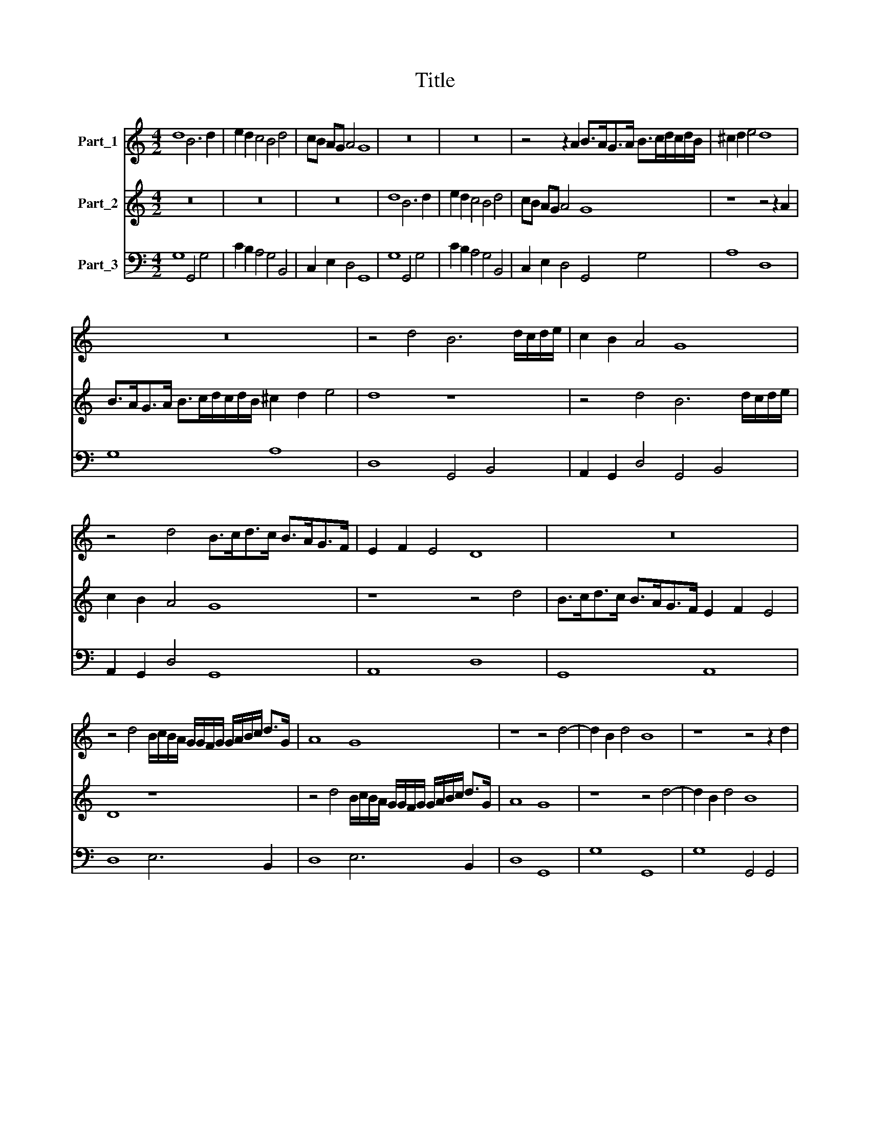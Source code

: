 X:1
T:Title
%%score 1 2 3
L:1/8
M:4/2
K:C
V:1 treble nm="Part_1"
V:2 treble nm="Part_2"
V:3 bass nm="Part_3"
V:1
 d8 B6 d2 | e2 d2 c4 B4 d4 | cB AG A4 G8 | z16 | z16 | z4 z2 A2 B>AG>A B>cd/c/d/B/ | ^c2 d2 e4 d8 | %7
 z16 | z4 d4 B6 d/c/d/e/ | c2 B2 A4 G8 | z4 d4 B>cd>c B>AG>F | E2 F2 E4 D8 | z16 | %13
 z4 d4 B/c/B/A/ G/G/F/G/ G/A/B/c/ d>G | A8 G8 | z8 z4 d4- | d2 B2 d4 B8 | z8 z4 z2 d2 | %18
[M:6/2] e8 d4 c8 A4 | B6 A2 G4 A8 ^F4 | G6 ^F2 E4 F8 D4 | E2 D2 E2 ^F2 G2 A2 B2 G2 A8 | G12 z12 | %23
 z24 | z24 | z24 |[M:3/2] z12 |[M:4/2] z4 B>cB>c d4 B4 | d4 B2 d2 c2 B2 A2 G2 | A3 A A4 z8 | z16 | %31
 e4 c2 e2 d2 c2 B2 A2 | B3 B B2 e2 B2 c2 ^G2 A2 | B>c A4 ^G2 A2 B2 A2 =G2 | ^F2 G2 F3 F F4 z2 d2 | %35
 A2 _B2 ^F2 G2 A=BcB A3 G | G8 z4 d4- | d3 c/B/ A4- A3 F E4 | D4 z2 D2 FGAB cABc | dc BA B4 A8 | %40
 z8 z4 z2 e2- | e2 c2 B4 A4 z4 | z4 e4 A2 ^G2 A2 B2 | c4 c2 c2 dc de fe d2 | %44
 e3 e e2 G2 AG AB cB A2 | B3 B B2 B2 ^cB cd ed c2 | d3 d d4 z8 | z16 | z16 | z16 | %50
 z4 z2 c2 cd Bc A2 ^F2 | G3 G G2 B2 ^c2 d4 c2 | d4 z2 d2 de cd B2 A2 | A3 A A6 _B2 A3 G | %54
 G2 d2 d/c/B/c/ d/c/B/A/ B/A/G/A/ B/A/B/c/ d4- | dc/B/ A/G/F/E/ ^F2 G2 A2 G4 F2 | %56
 G4 z2 G2 G/F/E/F/ G/F/E/D/ E/D/C/D/ E/D/E/F/ | %57
[M:31/16] G/A/B/c/ B/c/d/e/ d/c/d/e/ d/c/B/c/ B/A/B/c/ B/c/d/ e4- | %58
[M:6/2] ed/d/ d/d/d/d/ d2 c2 d16 |] %59
V:2
 z16 | z16 | z16 | d8 B6 d2 | e2 d2 c4 B4 d4 | cB AG A4 G8 | z8 z4 z2 A2 | %7
 B>AG>A B>cd/c/d/B/ ^c2 d2 e4 | d8 z8 | z4 d4 B6 d/c/d/e/ | c2 B2 A4 G8 | z8 z4 d4 | %12
 B>cd>c B>AG>F E2 F2 E4 | D8 z8 | z4 d4 B/c/B/A/ G/G/F/G/ G/A/B/c/ d>G | A8 G8 | z8 z4 d4- | %17
 d2 B2 d4 B8 |[M:6/2] z24 | z24 | z24 | z24 | z4 z4 d4 e8 d4 | c8 A4 B6 A2 G4 | A8 ^F4 G6 F2 E4 | %25
 ^F8 D4 E2 D2 E2 F2 G2 A2 |[M:3/2] B2 G2 A8 |[M:4/2] G8 B>cB>c d4 | B4 z4 z8 | z8 d4 B2 d2 | %30
 c2 B2 A2 B2 A3 A A4 | c4 A2 c2 B2 A2 ^G2 A2 | ^G3 G G4 z2 e2 B2 c2 | ^G2 A2 B3 A A2 d2 c2 B2 | %34
 A2 G2 A3 A A2 d2 A2 _B2 | ^F2 G2 ABcB A2 G4 F2 | G8 z8 | z8 z8 | z8 z8 | z8 z4 z2 E2 | %40
 FGAB cABc dc BA B4 | A4 z2 e4 c2 B4 | A8 z8 | z16 | z16 | z16 | z4 d4 A2 ^G2 A2 B2 | %47
 c4 c2 c2 dc de fe d2 | e3 e e2 G2 AG AB cB A2 | B3 B B2 B2 ^cB cd ed c2 | d3 d d2 e2 ef de c2 A2 | %51
 B3 B B2 e2 e4- e3 d | d4 z2 B2 Bc AB G2 E2 | ^F3 F F2 E2 F2 G4 F2 | %54
 G4 z2 d2 d/c/B/c/ d/c/B/A/ B/A/G/A/ B/A/B/c/ | d4- dc/B/ A/G/F/E/ ^F2 G2 A3 G | %56
 G2 G2 G/F/E/F/ G/F/E/D/ E/D/C/D/ E/D/E/F/ G/A/B/c/ B/c/d/e/ | %57
[M:31/16] d/c/d/e/ d/c/B/c/ B/A/B/c/ B/c/d/ e2- e/d/c/B/ c4- |[M:6/2] cB/B/ B/B/B/B/ B2 A2 B16 |] %59
V:3
 G,8 G,,4 G,4 | C2 B,2 A,4 G,4 B,,4 | C,2 E,2 D,4 G,,8 | G,8 G,,4 G,4 | C2 B,2 A,4 G,4 B,,4 | %5
 C,2 E,2 D,4 G,,4 G,4 | A,8 D,8 | G,8 A,8 | D,8 G,,4 B,,4 | A,,2 G,,2 D,4 G,,4 B,,4 | %10
 A,,2 G,,2 D,4 G,,8 | A,,8 D,8 | G,,8 A,,8 | D,8 E,6 B,,2 | D,8 E,6 B,,2 | D,8 G,,8 | G,8 G,,8 | %17
 G,8 G,,4 G,,4 |[M:6/2] C,2 D,2 E,2 F,2 G,4 E,4 A,4 D,4 | G,6 F,2 E,4 F,8 D,4 | %20
 E,6 D,2 ^C,4 D,8 B,,4 | C,2 B,,2 C,2 D,2 E,2 ^F,2 G,8 F,4 | G,8 G,,4 C,2 D,2 E,2 F,2 G,4 | %23
 E,4 A,4 D,4 G,6 F,2 E,4 | F,8 D,4 E,6 D,2 ^C,4 | D,8 B,,4 C,2 B,,2 C,2 D,2 E,2 ^F,2 | %26
[M:3/2] G,8 ^F,4 |[M:4/2] G,8 G,,8 | G,,4 G,,2 G,,2 A,,2 B,,2 C,2 E,2 | D,3 D, D,4 G,,4 G,,2 G,,2 | %30
 A,,2 B,,2 C,2 E,2 D,3 D, D,4 | A,,4 A,,2 A,,2 B,,2 C,2 E,2 F,2 | E,3 E, E,4 E,8 | %33
 E,8 A,,2 G,,2 A,,2 B,,2 | D,2 E,2 D,3 D, D,8 | D,8 C,4 D,4 | G,,8 G,8 | %37
 D,4 D,>E,F,/E,/F,/G,/ A,2 D,2 A,,4 | D,12 A,4 | D,2 F,2 E,4 A,,4 A,,4 | D,4 A,4 D,2 F,2 E,4 | %41
 A,,4 E,4 A,,4 E,4 | A,,4 A,4 F,2 E,2 F,2 G,2 | A,4 A,2 A,2 G,2 E,2 D,2 G,2 | %44
 C,3 C, C,2 E,2 F,2 G,2 A,2 D,2 | G,3 G, G,2 G,2 A,2 ^F,2 G,2 A,2 | D,3 D, D,4 F,2 E,2 F,2 G,2 | %47
 A,4 A,2 A,2 G,2 E,2 D,2 G,2 | C,3 C, C,2 E,2 F,2 G,2 A,2 D,2 | G,3 G, G,2 G,2 A,2 ^F,2 G,2 A,2 | %50
 D,3 D, D,2 A,,2 A,,2 B,,2 C,2 D,2 | G,,3 G,, G,,2 G,,2 A,,6 A,,2 | D,4 G,,4 G,,2 A,,2 B,,2 ^C,2 | %53
 D,3 D, D,2 ^C,2 D,8 | G,,4 G,,4 G,8 | D,12 D,4 | G,,8 C,8- |[M:31/16] C,8 (8:7:1C,4- C,4 | %58
[M:6/2] G,,8 G,,16 |] %59

